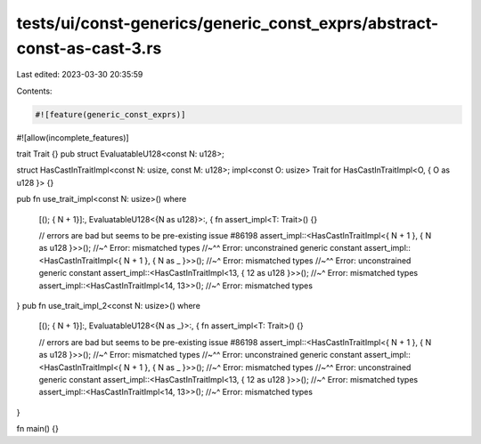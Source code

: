 tests/ui/const-generics/generic_const_exprs/abstract-const-as-cast-3.rs
=======================================================================

Last edited: 2023-03-30 20:35:59

Contents:

.. code-block:: rs

    #![feature(generic_const_exprs)]
#![allow(incomplete_features)]

trait Trait {}
pub struct EvaluatableU128<const N: u128>;

struct HasCastInTraitImpl<const N: usize, const M: u128>;
impl<const O: usize> Trait for HasCastInTraitImpl<O, { O as u128 }> {}

pub fn use_trait_impl<const N: usize>()
where
    [(); { N + 1}]:,
    EvaluatableU128<{N as u128}>:, {
    fn assert_impl<T: Trait>() {}

    // errors are bad but seems to be pre-existing issue #86198
    assert_impl::<HasCastInTraitImpl<{ N + 1 }, { N as u128 }>>();
    //~^ Error: mismatched types
    //~^^ Error: unconstrained generic constant
    assert_impl::<HasCastInTraitImpl<{ N + 1 }, { N as _ }>>();
    //~^ Error: mismatched types
    //~^^ Error: unconstrained generic constant
    assert_impl::<HasCastInTraitImpl<13, { 12 as u128 }>>();
    //~^ Error: mismatched types
    assert_impl::<HasCastInTraitImpl<14, 13>>();
    //~^ Error: mismatched types
}
pub fn use_trait_impl_2<const N: usize>()
where
    [(); { N + 1}]:,
    EvaluatableU128<{N as _}>:, {
    fn assert_impl<T: Trait>() {}

    // errors are bad but seems to be pre-existing issue #86198
    assert_impl::<HasCastInTraitImpl<{ N + 1 }, { N as u128 }>>();
    //~^ Error: mismatched types
    //~^^ Error: unconstrained generic constant
    assert_impl::<HasCastInTraitImpl<{ N + 1 }, { N as _ }>>();
    //~^ Error: mismatched types
    //~^^ Error: unconstrained generic constant
    assert_impl::<HasCastInTraitImpl<13, { 12 as u128 }>>();
    //~^ Error: mismatched types
    assert_impl::<HasCastInTraitImpl<14, 13>>();
    //~^ Error: mismatched types
}

fn main() {}


